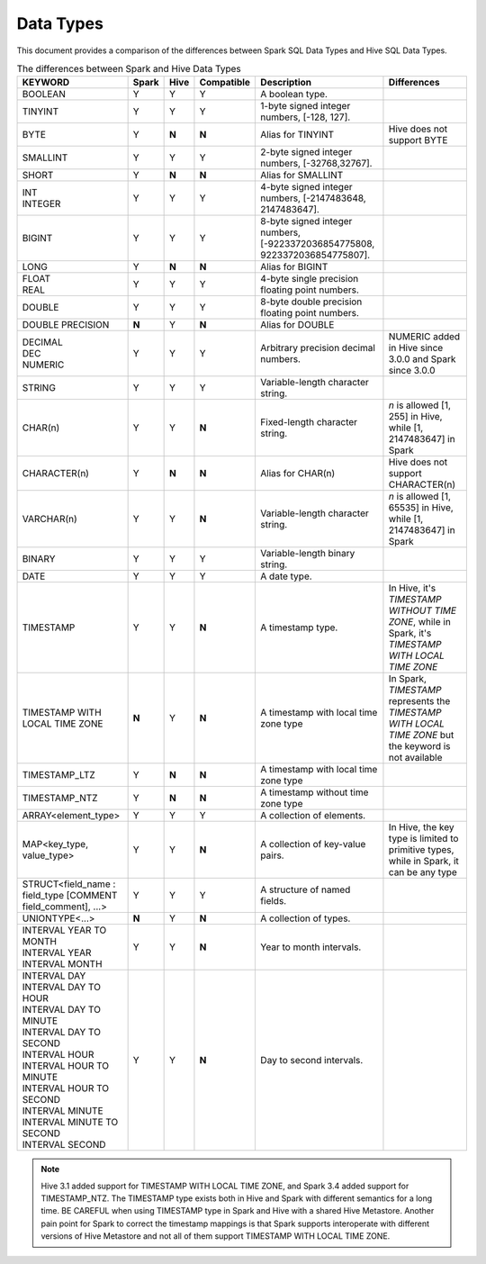 Data Types
==========

This document provides a comparison of the differences between Spark SQL Data Types and Hive SQL Data Types.

.. list-table:: The differences between Spark and Hive Data Types
   :widths: auto
   :align: center
   :header-rows: 1

   * - KEYWORD
     - Spark
     - Hive
     - Compatible
     - Description
     - Differences
   * - BOOLEAN
     - Y
     - Y
     - Y
     - A boolean type.
     -
   * - TINYINT
     - Y
     - Y
     - Y
     - 1-byte signed integer numbers, [-128, 127].
     -
   * - BYTE
     - Y
     - **N**
     - **N**
     - Alias for TINYINT
     - Hive does not support BYTE
   * - SMALLINT
     - Y
     - Y
     - Y
     - 2-byte signed integer numbers, [-32768,32767].
     -
   * - SHORT
     - Y
     - **N**
     - **N**
     - Alias for SMALLINT
     -
   * - | INT
       | INTEGER
     - Y
     - Y
     - Y
     - 4-byte signed integer numbers, [-2147483648, 2147483647].
     -
   * - BIGINT
     - Y
     - Y
     - Y
     - 8-byte signed integer numbers, [-9223372036854775808, 9223372036854775807].
     -
   * - LONG
     - Y
     - **N**
     - **N**
     - Alias for BIGINT
     -
   * - | FLOAT
       | REAL
     - Y
     - Y
     - Y
     - 4-byte single precision floating point numbers.
     -
   * - DOUBLE
     - Y
     - Y
     - Y
     - 8-byte double precision floating point numbers.
     -
   * - DOUBLE PRECISION
     - **N**
     - Y
     - **N**
     - Alias for DOUBLE
     -
   * - | DECIMAL
       | DEC
       | NUMERIC
     - Y
     - Y
     - Y
     - Arbitrary precision decimal numbers.
     - NUMERIC added in Hive since 3.0.0 and Spark since 3.0.0
   * - STRING
     - Y
     - Y
     - Y
     - Variable-length character string.
     -
   * - CHAR(n)
     - Y
     - Y
     - **N**
     - Fixed-length character string.
     - `n` is allowed [1, 255] in Hive, while [1, 2147483647] in Spark
   * - CHARACTER(n)
     - Y
     - **N**
     - **N**
     - Alias for CHAR(n)
     - Hive does not support CHARACTER(n)
   * - VARCHAR(n)
     - Y
     - Y
     - **N**
     - Variable-length character string.
     - `n` is allowed [1, 65535] in Hive, while [1, 2147483647] in Spark
   * - BINARY
     - Y
     - Y
     - Y
     - Variable-length binary string.
     -
   * - DATE
     - Y
     - Y
     - Y
     - A date type.
     -
   * - TIMESTAMP
     - Y
     - Y
     - **N**
     - A timestamp type.
     - In Hive, it's `TIMESTAMP WITHOUT TIME ZONE`, while in Spark, it's `TIMESTAMP WITH LOCAL TIME ZONE`
   * - TIMESTAMP WITH LOCAL TIME ZONE
     - **N**
     - Y
     - **N**
     - A timestamp with local time zone type
     - In Spark, `TIMESTAMP` represents the `TIMESTAMP WITH LOCAL TIME ZONE` but the keyword is not available
   * - TIMESTAMP_LTZ
     - Y
     - **N**
     - **N**
     - A timestamp with local time zone type
     -
   * - TIMESTAMP_NTZ
     - Y
     - **N**
     - **N**
     - A timestamp without time zone type
     -
   * - ARRAY<element_type>
     - Y
     - Y
     - Y
     - A collection of elements.
     -
   * - MAP<key_type, value_type>
     - Y
     - Y
     - **N**
     - A collection of key-value pairs.
     - In Hive, the key type is limited to primitive types, while in Spark, it can be any type
   * - STRUCT<field_name : field_type [COMMENT field_comment], ...>
     - Y
     - Y
     - Y
     - A structure of named fields.
     -
   * - UNIONTYPE<...>
     - **N**
     - Y
     - **N**
     - A collection of types.
     -
   * - | INTERVAL YEAR TO MONTH
       | INTERVAL YEAR
       | INTERVAL MONTH
     - Y
     - Y
     - **N**
     - Year to month intervals.
     -
   * - | INTERVAL DAY
       | INTERVAL DAY TO HOUR
       | INTERVAL DAY TO MINUTE
       | INTERVAL DAY TO SECOND
       | INTERVAL HOUR
       | INTERVAL HOUR TO MINUTE
       | INTERVAL HOUR TO SECOND
       | INTERVAL MINUTE
       | INTERVAL MINUTE TO SECOND
       | INTERVAL SECOND
     - Y
     - Y
     - **N**
     - Day to second intervals.
     -

.. note::
  Hive 3.1 added support for TIMESTAMP WITH LOCAL TIME ZONE, and Spark 3.4 added support for TIMESTAMP_NTZ.
  The TIMESTAMP type exists both in Hive and Spark with different semantics for a long time.
  BE CAREFUL when using TIMESTAMP type in Spark and Hive with a shared Hive Metastore.
  Another pain point for Spark to correct the timestamp mappings is that Spark supports interoperate with
  different versions of Hive Metastore and not all of them support TIMESTAMP WITH LOCAL TIME ZONE.

.. _HIVE-15692: https://issues.apache.org/jira/browse/HIVE-15692

